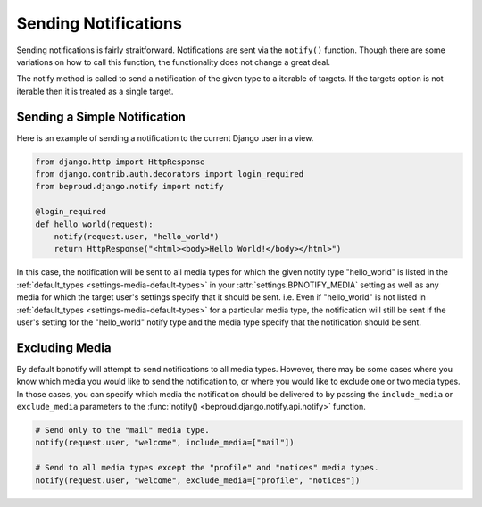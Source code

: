 ==========================
Sending Notifications
==========================

.. module:: beproud.django.notify.api


Sending notifications is fairly straitforward. Notifications are sent via the
``notify()`` function. Though there are some variations on how to call this
function, the functionality does not change a great deal.

.. function:: notify(targets, notify_type, extra_data={}, include_media=None, exclude_media=[])

The notify method is called to send a notification of the given type to a iterable
of targets. If the targets option is not iterable then it is treated as a single
target.

Sending a Simple Notification
-----------------------------------

Here is an example of sending a notification to the current Django user
in a view.

.. code-block:: python

    from django.http import HttpResponse
    from django.contrib.auth.decorators import login_required
    from beproud.django.notify import notify

    @login_required
    def hello_world(request):
        notify(request.user, "hello_world")
        return HttpResponse("<html><body>Hello World!</body></html>")

In this case, the notification will be sent to all media types for which the
given notify type "hello_world" is listed in the :ref:`default_types
<settings-media-default-types>` in your :attr:`settings.BPNOTIFY_MEDIA` setting
as well as any media for which the target user's settings specify that it
should be sent. i.e. Even if "hello_world" is not listed in :ref:`default_types
<settings-media-default-types>` for a particular media type, the notification
will still be sent if the user's setting for the "hello_world" notify type and
the media type specify that the notification should be sent.

Excluding Media
---------------------------------

By default bpnotify will attempt to send notifications to all media types.
However, there may be some cases where you know which media you would like to
send the notification to, or where you would like to exclude one or two media
types.  In those cases, you can specify which media the notification should be
delivered to by passing the ``include_media`` or ``exclude_media`` parameters
to the :func:`notify() <beproud.django.notify.api.notify>` function.

.. code-block:: python

    # Send only to the "mail" media type.
    notify(request.user, "welcome", include_media=["mail"])

    # Send to all media types except the "profile" and "notices" media types.
    notify(request.user, "welcome", exclude_media=["profile", "notices"])
